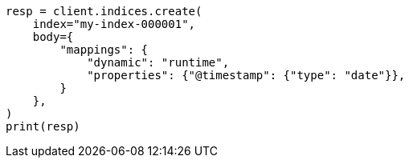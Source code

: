 // mapping/runtime.asciidoc:175

[source, python]
----
resp = client.indices.create(
    index="my-index-000001",
    body={
        "mappings": {
            "dynamic": "runtime",
            "properties": {"@timestamp": {"type": "date"}},
        }
    },
)
print(resp)
----